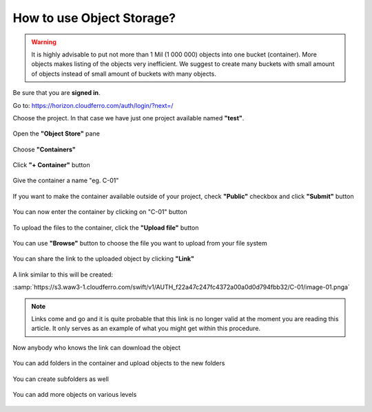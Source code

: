 How to use Object Storage?
==========================

.. warning::

   It is highly advisable to put not more than 1 Mil (1 000 000) objects into one bucket (container).
   More objects makes listing of the objects very inefficient.
   We suggest to create many buckets with small amount of objects instead of small amount of buckets with many objects.
   
Be sure that you are **signed in**.

Go to: https://horizon.cloudferro.com/auth/login/?next=/

Choose the project. In that case we have just one project available named **"test"**.

.. figure:: objectstorage1.png

Open the **"Object Store"** pane

.. figure:: objectstorage2.png

Choose **"Containers"**

.. figure:: objectstorage3.png

Click **"+ Container"** button

.. figure:: objectstorage4.png

.. figure:: objectstorage5.png

Give the container a name "eg. C-01"

.. figure:: objectstorage6.png

If you want to make the container available outside of your project, check **"Public"** checkbox and click **"Submit"** button

.. figure:: objectstorage7.png

.. figure:: objectstorage8.png

You can now enter the container by clicking on "C-01" button

.. figure:: objectstorage9.png


To upload the files to the container, click the **"Upload file"** button

.. figure:: objectstorage10.png

.. figure:: objectstorage11.png


You can use **"Browse"** button to choose the file you want to upload from your file system

.. figure:: objectstorage12.png

.. figure:: objectstorage13.png

.. figure:: objectstorage14.png


You can share the link to the uploaded object by clicking **"Link"**

.. figure:: objectstorage15.png

.. figure:: objectstorage16.png

A link similar to this will be created:

:samp:`https://s3.waw3-1.cloudferro.com/swift/v1/AUTH_f22a47c247fc4372a00a0d0d794fbb32/C-01/image-01.pnga`

.. note::

   Links come and go and it is quite probable that this link is no longer valid at the moment you are reading this article. It only serves as an example of what you might get within this procedure. 

Now anybody who knows the link can download the object

.. figure:: objectstorage17.png


You can add folders in the container and upload objects to the new folders

.. figure:: objectstorage18.png

.. figure:: objectstorage19.png

.. figure:: objectstorage20.png

.. figure:: objectstorage21.png


You can create subfolders as well

.. figure:: objectstorage22.png

.. figure:: objectstorage23.png

.. figure:: objectstorage24.png


You can add more objects on various levels

.. figure:: objectstorage25.png

.. figure:: objectstorage26.png




